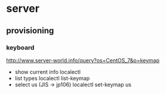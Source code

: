 * server
** provisioning
*** keyboard
    http://www.server-world.info/query?os=CentOS_7&p=keymap
    - show current info
      localectl
    - list types
      localectl list-keymap
    - select us (JIS -> jp106)
      localectl set-keymap us
